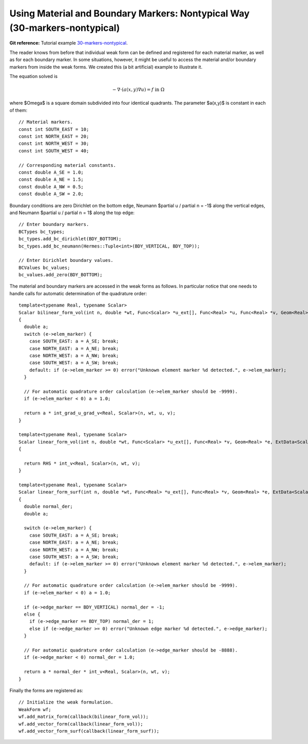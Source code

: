 Using Material and Boundary Markers: Nontypical Way (30-markers-nontypical)
--------------------------------------------------------

**Git reference:** Tutorial example `30-markers-nontypical <http://git.hpfem.org/hermes.git/tree/HEAD:/hermes2d/tutorial/P10-miscellaneous/30-markers-nontypical>`_. 

The reader knows from before that individual weak form can be defined and 
registered for each material marker, as well as for each boundary marker.  
In some situations, however, it might be useful to access the material 
and/or boundary markers from inside the weak forms. We created this 
(a bit artificial) example to illustrate it. 

The equation solved is

.. math::
         -\nabla \cdot (a(x,y) \nabla u) = f \ \ \ \mbox{in}\ \Omega

where $\Omega$ is a square domain subdivided into four 
identical quadrants. The parameter $a(x,y)$ is constant 
in each of them::

    // Material markers.
    const int SOUTH_EAST = 10;
    const int NORTH_EAST = 20;
    const int NORTH_WEST = 30;
    const int SOUTH_WEST = 40;

    // Corresponding material constants.
    const double A_SE = 1.0;
    const double A_NE = 1.5;
    const double A_NW = 0.5;
    const double A_SW = 2.0;

Boundary conditions are zero Dirichlet on the bottom edge,
Neumann $\partial u / \partial n = -1$ along the vertical edges,
and Neumann $\partial u / \partial n = 1$ along the top edge::

    // Enter boundary markers.
    BCTypes bc_types;
    bc_types.add_bc_dirichlet(BDY_BOTTOM);
    bc_types.add_bc_neumann(Hermes::Tuple<int>(BDY_VERTICAL, BDY_TOP));

    // Enter Dirichlet boundary values.
    BCValues bc_values;
    bc_values.add_zero(BDY_BOTTOM);

The material and boundary markers are accessed in the weak forms 
as follows. In particular notice that one needs to handle calls
for automatic determination of the quadrature order::

    template<typename Real, typename Scalar>
    Scalar bilinear_form_vol(int n, double *wt, Func<Scalar> *u_ext[], Func<Real> *u, Func<Real> *v, Geom<Real> *e, ExtData<Scalar> *ext)
    {
      double a;
      switch (e->elem_marker) {
        case SOUTH_EAST: a = A_SE; break;
        case NORTH_EAST: a = A_NE; break;
        case NORTH_WEST: a = A_NW; break;
        case SOUTH_WEST: a = A_SW; break;
        default: if (e->elem_marker >= 0) error("Unknown element marker %d detected.", e->elem_marker);
      }

      // For automatic quadrature order calculation (e->elem_marker should be -9999).
      if (e->elem_marker < 0) a = 1.0; 

      return a * int_grad_u_grad_v<Real, Scalar>(n, wt, u, v);
    }

    template<typename Real, typename Scalar>
    Scalar linear_form_vol(int n, double *wt, Func<Scalar> *u_ext[], Func<Real> *v, Geom<Real> *e, ExtData<Scalar> *ext)
    {

      return RHS * int_v<Real, Scalar>(n, wt, v);
    }

    template<typename Real, typename Scalar>
    Scalar linear_form_surf(int n, double *wt, Func<Real> *u_ext[], Func<Real> *v, Geom<Real> *e, ExtData<Scalar> *ext)
    {
      double normal_der;
      double a;

      switch (e->elem_marker) {
        case SOUTH_EAST: a = A_SE; break;
        case NORTH_EAST: a = A_NE; break;
        case NORTH_WEST: a = A_NW; break;
        case SOUTH_WEST: a = A_SW; break;
        default: if (e->elem_marker >= 0) error("Unknown element marker %d detected.", e->elem_marker);
      }

      // For automatic quadrature order calculation (e->elem_marker should be -9999).
      if (e->elem_marker < 0) a = 1.0; 

      if (e->edge_marker == BDY_VERTICAL) normal_der = -1;
      else {
        if (e->edge_marker == BDY_TOP) normal_der = 1;
        else if (e->edge_marker >= 0) error("Unknown edge marker %d detected.", e->edge_marker);
      }

      // For automatic quadrature order calculation (e->edge_marker should be -8888).
      if (e->edge_marker < 0) normal_der = 1.0; 

      return a * normal_der * int_v<Real, Scalar>(n, wt, v);
    }

Finally the forms are registered as::

    // Initialize the weak formulation.
    WeakForm wf;
    wf.add_matrix_form(callback(bilinear_form_vol));
    wf.add_vector_form(callback(linear_form_vol));
    wf.add_vector_form_surf(callback(linear_form_surf));





